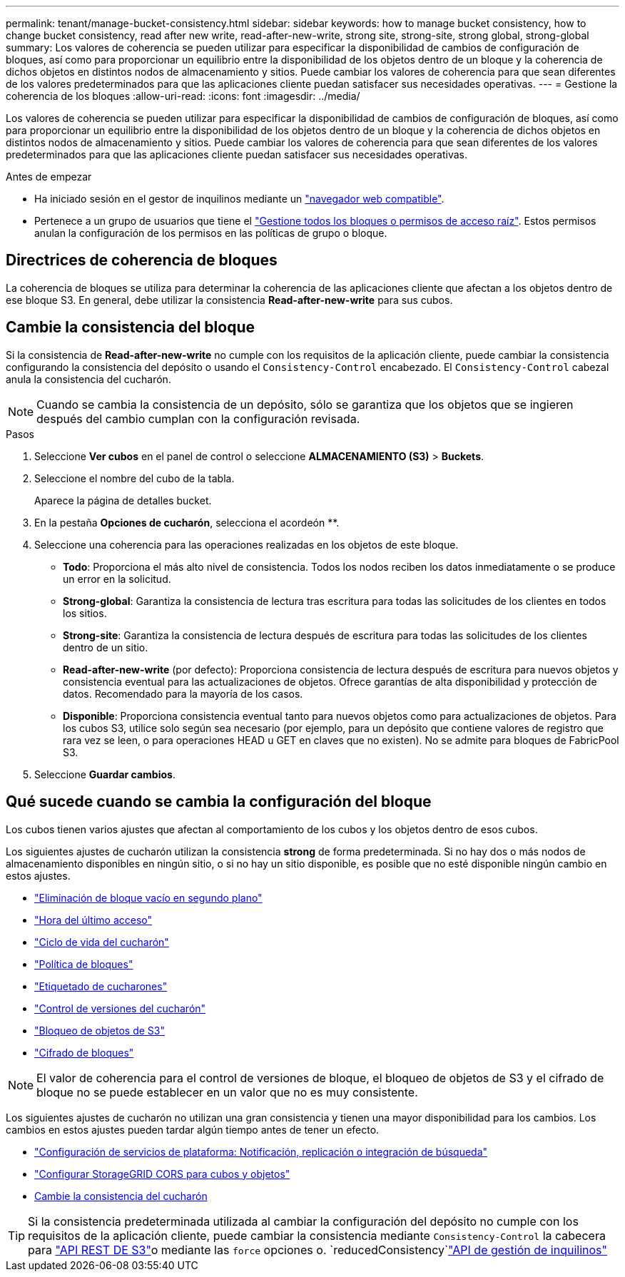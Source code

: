 ---
permalink: tenant/manage-bucket-consistency.html 
sidebar: sidebar 
keywords: how to manage bucket consistency, how to change bucket consistency, read after new write, read-after-new-write, strong site, strong-site, strong global, strong-global 
summary: Los valores de coherencia se pueden utilizar para especificar la disponibilidad de cambios de configuración de bloques, así como para proporcionar un equilibrio entre la disponibilidad de los objetos dentro de un bloque y la coherencia de dichos objetos en distintos nodos de almacenamiento y sitios. Puede cambiar los valores de coherencia para que sean diferentes de los valores predeterminados para que las aplicaciones cliente puedan satisfacer sus necesidades operativas. 
---
= Gestione la coherencia de los bloques
:allow-uri-read: 
:icons: font
:imagesdir: ../media/


[role="lead"]
Los valores de coherencia se pueden utilizar para especificar la disponibilidad de cambios de configuración de bloques, así como para proporcionar un equilibrio entre la disponibilidad de los objetos dentro de un bloque y la coherencia de dichos objetos en distintos nodos de almacenamiento y sitios. Puede cambiar los valores de coherencia para que sean diferentes de los valores predeterminados para que las aplicaciones cliente puedan satisfacer sus necesidades operativas.

.Antes de empezar
* Ha iniciado sesión en el gestor de inquilinos mediante un link:../admin/web-browser-requirements.html["navegador web compatible"].
* Pertenece a un grupo de usuarios que tiene el link:tenant-management-permissions.html["Gestione todos los bloques o permisos de acceso raíz"]. Estos permisos anulan la configuración de los permisos en las políticas de grupo o bloque.




== Directrices de coherencia de bloques

La coherencia de bloques se utiliza para determinar la coherencia de las aplicaciones cliente que afectan a los objetos dentro de ese bloque S3. En general, debe utilizar la consistencia *Read-after-new-write* para sus cubos.



== [[change-bucket-consistency]]Cambie la consistencia del bloque

Si la consistencia de *Read-after-new-write* no cumple con los requisitos de la aplicación cliente, puede cambiar la consistencia configurando la consistencia del depósito o usando el `Consistency-Control` encabezado. El `Consistency-Control` cabezal anula la consistencia del cucharón.


NOTE: Cuando se cambia la consistencia de un depósito, sólo se garantiza que los objetos que se ingieren después del cambio cumplan con la configuración revisada.

.Pasos
. Seleccione *Ver cubos* en el panel de control o seleccione *ALMACENAMIENTO (S3)* > *Buckets*.
. Seleccione el nombre del cubo de la tabla.
+
Aparece la página de detalles bucket.

. En la pestaña *Opciones de cucharón*, selecciona el acordeón **.
. Seleccione una coherencia para las operaciones realizadas en los objetos de este bloque.
+
** *Todo*: Proporciona el más alto nivel de consistencia. Todos los nodos reciben los datos inmediatamente o se produce un error en la solicitud.
** *Strong-global*: Garantiza la consistencia de lectura tras escritura para todas las solicitudes de los clientes en todos los sitios.
** *Strong-site*: Garantiza la consistencia de lectura después de escritura para todas las solicitudes de los clientes dentro de un sitio.
** *Read-after-new-write* (por defecto): Proporciona consistencia de lectura después de escritura para nuevos objetos y consistencia eventual para las actualizaciones de objetos. Ofrece garantías de alta disponibilidad y protección de datos. Recomendado para la mayoría de los casos.
** *Disponible*: Proporciona consistencia eventual tanto para nuevos objetos como para actualizaciones de objetos. Para los cubos S3, utilice solo según sea necesario (por ejemplo, para un depósito que contiene valores de registro que rara vez se leen, o para operaciones HEAD u GET en claves que no existen). No se admite para bloques de FabricPool S3.


. Seleccione *Guardar cambios*.




== Qué sucede cuando se cambia la configuración del bloque

Los cubos tienen varios ajustes que afectan al comportamiento de los cubos y los objetos dentro de esos cubos.

Los siguientes ajustes de cucharón utilizan la consistencia *strong* de forma predeterminada. Si no hay dos o más nodos de almacenamiento disponibles en ningún sitio, o si no hay un sitio disponible, es posible que no esté disponible ningún cambio en estos ajustes.

* link:deleting-s3-bucket-objects.html["Eliminación de bloque vacío en segundo plano"]
* link:enabling-or-disabling-last-access-time-updates.html["Hora del último acceso"]
* link:../s3/create-s3-lifecycle-configuration.html["Ciclo de vida del cucharón"]
* link:../s3/bucket-and-group-access-policies.html["Política de bloques"]
* link:../s3/operations-on-buckets.html["Etiquetado de cucharones"]
* link:changing-bucket-versioning.html["Control de versiones del cucharón"]
* link:using-s3-object-lock.html["Bloqueo de objetos de S3"]
* link:../admin/reviewing-storagegrid-encryption-methods.html#bucket-encryption-table["Cifrado de bloques"]



NOTE: El valor de coherencia para el control de versiones de bloque, el bloqueo de objetos de S3 y el cifrado de bloque no se puede establecer en un valor que no es muy consistente.

Los siguientes ajustes de cucharón no utilizan una gran consistencia y tienen una mayor disponibilidad para los cambios. Los cambios en estos ajustes pueden tardar algún tiempo antes de tener un efecto.

* link:considerations-for-platform-services.html["Configuración de servicios de plataforma: Notificación, replicación o integración de búsqueda"]
* link:configuring-cross-origin-resource-sharing-for-buckets-and-objects.html["Configurar StorageGRID CORS para cubos y objetos"]
* <<change-bucket-consistency,Cambie la consistencia del cucharón>>



TIP: Si la consistencia predeterminada utilizada al cambiar la configuración del depósito no cumple con los requisitos de la aplicación cliente, puede cambiar la consistencia mediante `Consistency-Control` la cabecera para link:../s3/put-bucket-consistency-request.html["API REST DE S3"]o mediante las `force` opciones o. `reducedConsistency`link:understanding-tenant-management-api.html["API de gestión de inquilinos"]
